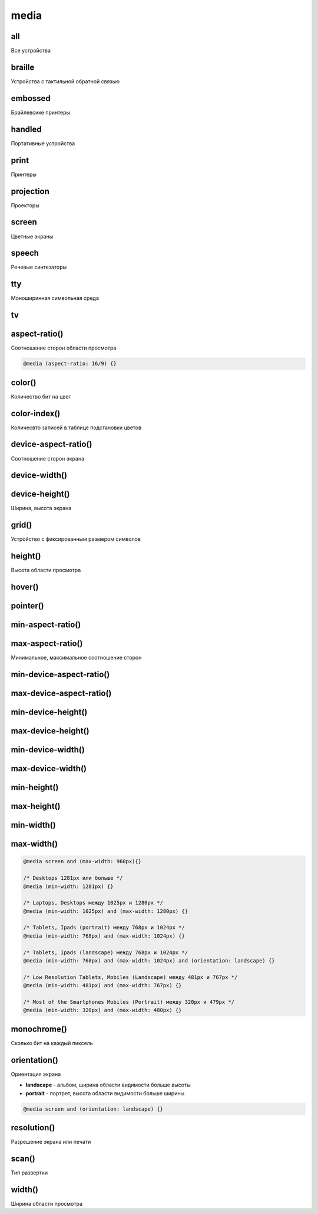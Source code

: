 .. title:: css media

.. meta::
    :description:
        Описание css элемента media.
    :keywords:
        css media

media
=====

all
---

Все устройства


braille
-------

Устройства с тактильной обратной связью


embossed
--------

Брайлевсике принтеры


handled
--------

Портативные устройства


print
-----

Принтеры


projection
----------

Проекторы


screen
------

Цветные экраны


speech
------

Речевые синтезаторы


tty
---

Моноширинная символьная среда


tv
--

aspect-ratio()
--------------

Соотношение сторон области просмотра

.. code-block:: css

    @media (aspect-ratio: 16/9) {}


color()
-------

Количество бит на цвет


color-index()
-------------

Количесвто записей в таблице подстановки цветов

device-aspect-ratio()
---------------------

Соотношение сторон экрана


device-width()
--------------
device-height()
---------------

Ширина, высота экрана


grid()
------

Устройство с фиксированным размером символов


height()
--------

Высота области просмотра


hover()
-------

pointer()
---------


min-aspect-ratio()
------------------
max-aspect-ratio()
------------------

Минимальное, максимальное соотношение сторон

min-device-aspect-ratio()
-------------------------
max-device-aspect-ratio()
-------------------------

min-device-height()
-------------------
max-device-height()
-------------------

min-device-width()
------------------
max-device-width()
------------------


min-height()
------------
max-height()
------------
min-width()
-----------
max-width()
-----------

.. code-block:: css

    @media screen and (max-width: 960px){}

    /* Desktops 1281px или больше */
    @media (min-width: 1281px) {}

    /* Laptops, Desktops между 1025px и 1280px */
    @media (min-width: 1025px) and (max-width: 1280px) {}

    /* Tablets, Ipads (portrait) между 768px и 1024px */
    @media (min-width: 768px) and (max-width: 1024px) {}

    /* Tablets, Ipads (landscape) между 768px и 1024px */
    @media (min-width: 768px) and (max-width: 1024px) and (orientation: landscape) {}

    /* Low Resolution Tablets, Mobiles (Landscape) между 481px и 767px */
    @media (min-width: 481px) and (max-width: 767px) {}

    /* Most of the Smartphones Mobiles (Portrait) между 320px и 479px */
    @media (min-width: 320px) and (max-width: 480px) {}


monochrome()
------------

Сколько бит на каждый пиксель


orientation()
-------------

Ориентация экрана

* **landscape** - альбом, ширина области видимости больше высоты
* **portrait** - портрет, высота области видимости больше ширины

.. code-block:: css

    @media screen and (orientation: landscape) {}

resolution()
------------

Разрешение экрана или печати


scan()
------

Тип развертки

width()
-------

Ширина области просмотра
